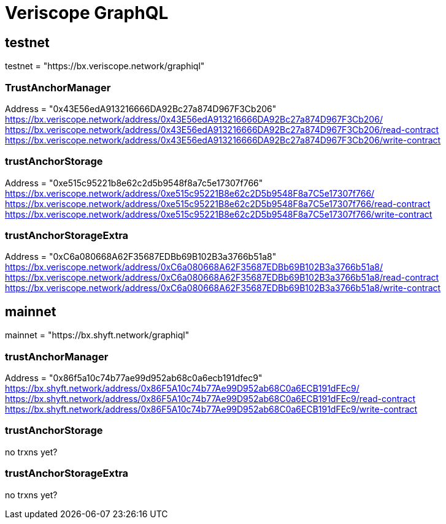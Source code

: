 = Veriscope GraphQL
:navtitle: GraphQL

== testnet
testnet = "https://bx.veriscope.network/graphiql"

=== TrustAnchorManager
Address = "0x43E56edA913216666DA92Bc27a874D967F3Cb206"
https://bx.veriscope.network/address/0x43E56edA913216666DA92Bc27a874D967F3Cb206/
https://bx.veriscope.network/address/0x43E56edA913216666DA92Bc27a874D967F3Cb206/read-contract
https://bx.veriscope.network/address/0x43E56edA913216666DA92Bc27a874D967F3Cb206/write-contract

=== trustAnchorStorage
Address = "0xe515c95221b8e62c2d5b9548f8a7c5e17307f766"
https://bx.veriscope.network/address/0xe515c95221B8e62c2D5b9548F8a7C5e17307f766/
https://bx.veriscope.network/address/0xe515c95221B8e62c2D5b9548F8a7C5e17307f766/read-contract
https://bx.veriscope.network/address/0xe515c95221B8e62c2D5b9548F8a7C5e17307f766/write-contract

=== trustAnchorStorageExtra
Address = "0xC6a080668A62F35687EDBb69B102B3a3766b51a8"
https://bx.veriscope.network/address/0xC6a080668A62F35687EDBb69B102B3a3766b51a8/
https://bx.veriscope.network/address/0xC6a080668A62F35687EDBb69B102B3a3766b51a8/read-contract
https://bx.veriscope.network/address/0xC6a080668A62F35687EDBb69B102B3a3766b51a8/write-contract

== mainnet
mainnet = "https://bx.shyft.network/graphiql"

=== trustAnchorManager
Address = "0x86f5a10c74b77ae99d952ab68c0a6ecb191dfec9"
https://bx.shyft.network/address/0x86F5A10c74b77Ae99D952ab68C0a6ECB191dFEc9/
https://bx.shyft.network/address/0x86F5A10c74b77Ae99D952ab68C0a6ECB191dFEc9/read-contract
https://bx.shyft.network/address/0x86F5A10c74b77Ae99D952ab68C0a6ECB191dFEc9/write-contract

=== trustAnchorStorage
no trxns yet?

=== trustAnchorStorageExtra
no trxns yet?
